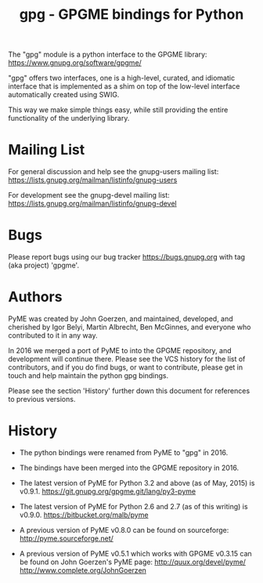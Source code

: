 #+TITLE: gpg - GPGME bindings for Python
#+OPTIONS: author:nil

The "gpg" module is a python interface to the GPGME library:
[[https://www.gnupg.org/software/gpgme/]]

"gpg" offers two interfaces, one is a high-level, curated, and
idiomatic interface that is implemented as a shim on top of the
low-level interface automatically created using SWIG.

This way we make simple things easy, while still providing the entire
functionality of the underlying library.

* Mailing List

For general discussion and help see the gnupg-users mailing list:
https://lists.gnupg.org/mailman/listinfo/gnupg-users

For development see the gnupg-devel mailing list:
https://lists.gnupg.org/mailman/listinfo/gnupg-devel

* Bugs

Please report bugs using our bug tracker
[[https://bugs.gnupg.org]] with tag (aka project) 'gpgme'.

* Authors

PyME was created by John Goerzen, and maintained, developed, and
cherished by Igor Belyi, Martin Albrecht, Ben McGinnes, and everyone
who contributed to it in any way.

In 2016 we merged a port of PyME to into the GPGME repository, and
development will continue there.  Please see the VCS history for the
list of contributors, and if you do find bugs, or want to contribute,
please get in touch and help maintain the python gpg bindings.

Please see the section 'History' further down this document for
references to previous versions.

* History

 - The python bindings were renamed from PyME to "gpg" in 2016.

 - The bindings have been merged into the GPGME repository in 2016.

 - The latest version of PyME for Python 3.2 and above (as of
   May, 2015) is v0.9.1.
   https://git.gnupg.org/gpgme.git/lang/py3-pyme

 - The latest version of PyME for Python 2.6 and 2.7 (as of this
   writing) is v0.9.0.  https://bitbucket.org/malb/pyme

 - A previous version of PyME v0.8.0 can be found on sourceforge:
   http://pyme.sourceforge.net/

 - A previous version of PyME v0.5.1 which works with GPGME v0.3.15
   can be found on John Goerzen's PyME page:
   http://quux.org/devel/pyme/
   http://www.complete.org/JohnGoerzen
